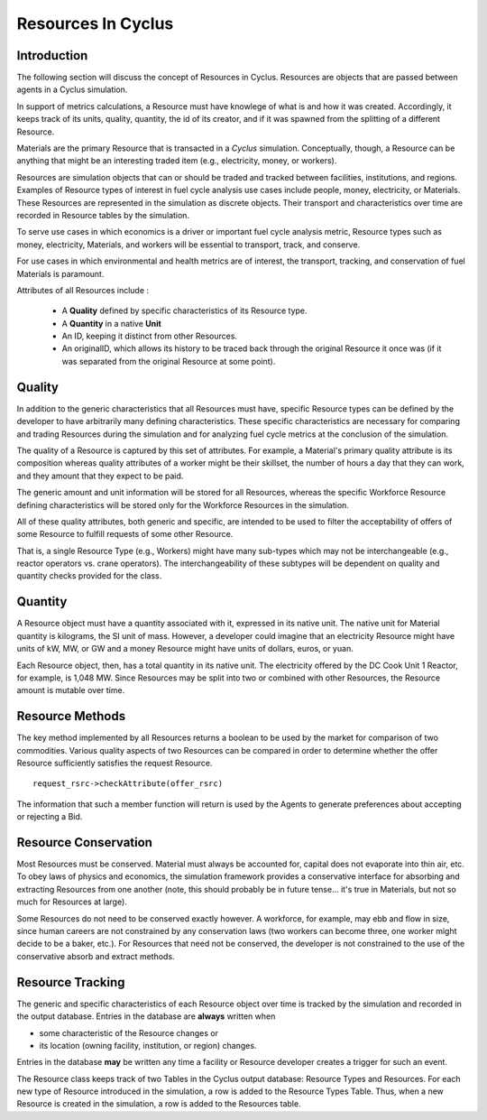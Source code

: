 
.. summary Some developers notes on how Resources work

Resources In Cyclus
===================

Introduction
------------

The following section will discuss the concept of Resources in Cyclus. Resources 
are objects that are passed between agents in a Cyclus simulation.

In support of  metrics calculations, a Resource must have knowlege of what is 
and how it was created.  Accordingly, it keeps track of its units, quality, 
quantity, the id of its creator, and if it was spawned from the splitting of a 
different Resource. 
    
Materials are the primary Resource that is transacted in a *Cyclus* simulation.  
Conceptually, though, a Resource can be anything that might be an interesting 
traded item (e.g., electricity, money, or workers).

Resources are simulation objects that can or should be traded and tracked 
between facilities, institutions, and regions. Examples of Resource types of 
interest in fuel cycle analysis use cases include people, money, electricity, 
or Materials. These Resources are represented in the 
simulation as discrete objects. Their transport and characteristics over time 
are recorded in Resource tables by the simulation. 

To serve use cases in which economics is a driver or important fuel cycle 
analysis metric, Resource types such as money, electricity, Materials, 
and workers will be essential to transport, track, and conserve. 

For use cases in which environmental and health metrics are of interest, the 
transport, tracking, and conservation of fuel Materials is paramount. 

Attributes of all Resources include : 

 * A **Quality** defined by specific characteristics of its Resource type.
 * A **Quantity** in a native **Unit**
 * An ID, keeping it distinct from other Resources.
 * An originalID, which allows its history to be traced back through the 
   original Resource it once was (if it was separated from the original Resource 
   at some point).

Quality
---------

In addition to the generic characteristics that all Resources must have, 
specific Resource types can be defined by the developer to have arbitrarily many 
defining characteristics. These specific characteristics are necessary for 
comparing and trading Resources during the simulation and for analyzing fuel 
cycle metrics at the conclusion of the simulation. 

The quality of a Resource is captured by this set of attributes. For 
example, a Material's primary quality attribute is its composition whereas quality 
attributes of a worker might be their skillset, the number of hours a day that 
they can work, and they amount that they expect to be paid. 

The generic amount and unit information will be stored for all Resources, 
whereas the specific Workforce Resource defining characteristics will be stored 
only for the Workforce Resources in the simulation. 

All of these quality attributes, both generic and specific, are intended to be 
used to filter the acceptability of offers of some Resource to fulfill requests 
of some other Resource.

That is, a single Resource Type (e.g., Workers) might have many sub-types which 
may not be interchangeable (e.g., reactor operators vs. crane operators). The 
interchangeability of these subtypes will be dependent on quality and quantity 
checks provided for the class.

Quantity
---------

A Resource object must have a quantity associated with it, expressed in its 
native unit. The native unit for Material quantity is kilograms, the SI unit of 
mass. However, a developer could imagine that an electricity Resource might have 
units of kW, MW, or GW and a money Resource might have units of dollars, euros, 
or yuan. 

Each Resource object, then, has a total quantity in its native unit. The electricity 
offered by the DC Cook Unit 1 Reactor, for example, is 1,048 MW. 
Since Resources may be split into two or combined with other Resources, the 
Resource amount is mutable over time.

Resource Methods
-----------------

The key method implemented by all Resources returns a boolean to be used by the 
market for comparison of two commodities. Various quality aspects of two Resources can be 
compared in order to determine whether the offer Resource sufficiently satisfies the 
request Resource. ::

    request_rsrc->checkAttribute(offer_rsrc)

The information that such a member function will return is used by the Agents to 
generate preferences about accepting or rejecting a Bid. 


Resource Conservation
---------------------

Most Resources must be conserved. Material must always be accounted for, capital 
does not evaporate into thin air, etc. To obey laws of physics and economics, 
the simulation framework provides a conservative interface for absorbing and 
extracting Resources from one another (note, this should probably be in future 
tense... it's true in Materials, but not so much for Resources at large).

Some Resources do not need to be conserved exactly however. A workforce, for 
example, may ebb and flow in size, since human careers are not constrained by 
any conservation laws (two workers can become three, one worker might decide to 
be a baker, etc.). For Resources that need not be conserved, the developer is 
not constrained to the use of the conservative absorb and extract methods.

Resource Tracking
------------------

The generic and specific characteristics of each Resource object over time is 
tracked by the simulation and recorded in the output database. Entries in the 
database are **always** written when 

* some characteristic of the Resource changes or
* its location (owning facility, institution, or region) changes.

Entries in the database **may** be written any time a facility or Resource 
developer creates a trigger for such an event. 

The Resource class keeps track of two Tables in the Cyclus output 
database: Resource Types and Resources. For each new type of Resource 
introduced in the simulation, a row is added to the Resource Types 
Table. Thus, when a new Resource is created in the simulation, a row is 
added to the Resources table. 

